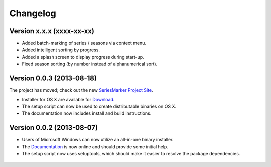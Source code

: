 #########
Changelog
#########

==========================
Version x.x.x (xxxx-xx-xx)
==========================

* Added batch-marking of series / seasons via context menu.
* Added intelligent sorting by progress.
* Added a splash screen to display progress during start-up.
* Fixed season sorting (by number instead of alphanumerical sort).

==========================
Version 0.0.3 (2013-08-18)
==========================

The project has moved; check out the new `SeriesMarker Project Site`_.

* Installer for OS X are available for `Download`_.
* The setup script can now be used to create distributable binaries on OS X.
* The documentation now includes install and build instructions.

==========================
Version 0.0.2 (2013-08-07)
==========================

* Users of Microsoft Windows can now utilize an all-in-one binary installer.
* The `Documentation`_ is now online and should provide some initial help.
* The setup script now uses setuptools, which should make it easier to resolve
  the package dependencies.

 .. _Documentation: https://pythonhosted.org/SeriesMarker/
 .. _Download: https://sourceforge.net/projects/seriesmarker/files/
 .. _SeriesMarker Project Site: https://toroettg.github.io/SeriesMarker/